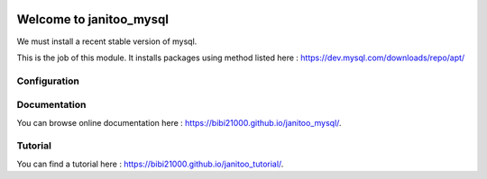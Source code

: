 .. image:: https://travis-ci.org/bibi21000/janitoo_mysql.svg?branch=master
    :target: https://travis-ci.org/bibi21000/janitoo_mysql
    :alt: Travis status

.. image:: https://img.shields.io/badge/Documenation-ok-brightgreen.svg?style=flat
   :target: https://bibi21000.github.io/janitoo_mysql/index.html
   :alt: Documentation

========================
Welcome to janitoo_mysql
========================

We must install a recent stable version of mysql.

This is the job of this module. It installs packages using method listed here : https://dev.mysql.com/downloads/repo/apt/

Configuration
=============


Documentation
=============
You can browse online documentation here : https://bibi21000.github.io/janitoo_mysql/.

Tutorial
========
You can find a tutorial here : https://bibi21000.github.io/janitoo_tutorial/.
